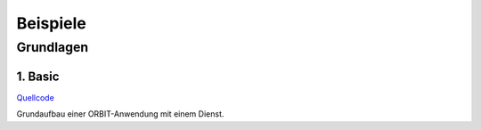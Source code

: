 Beispiele
#########

Grundlagen
==========

1. Basic
--------

`Quellcode <https://github.com/mastersign/orbit/blob/master/examples/1_basic.py>`_

Grundaufbau einer ORBIT-Anwendung mit einem Dienst.
